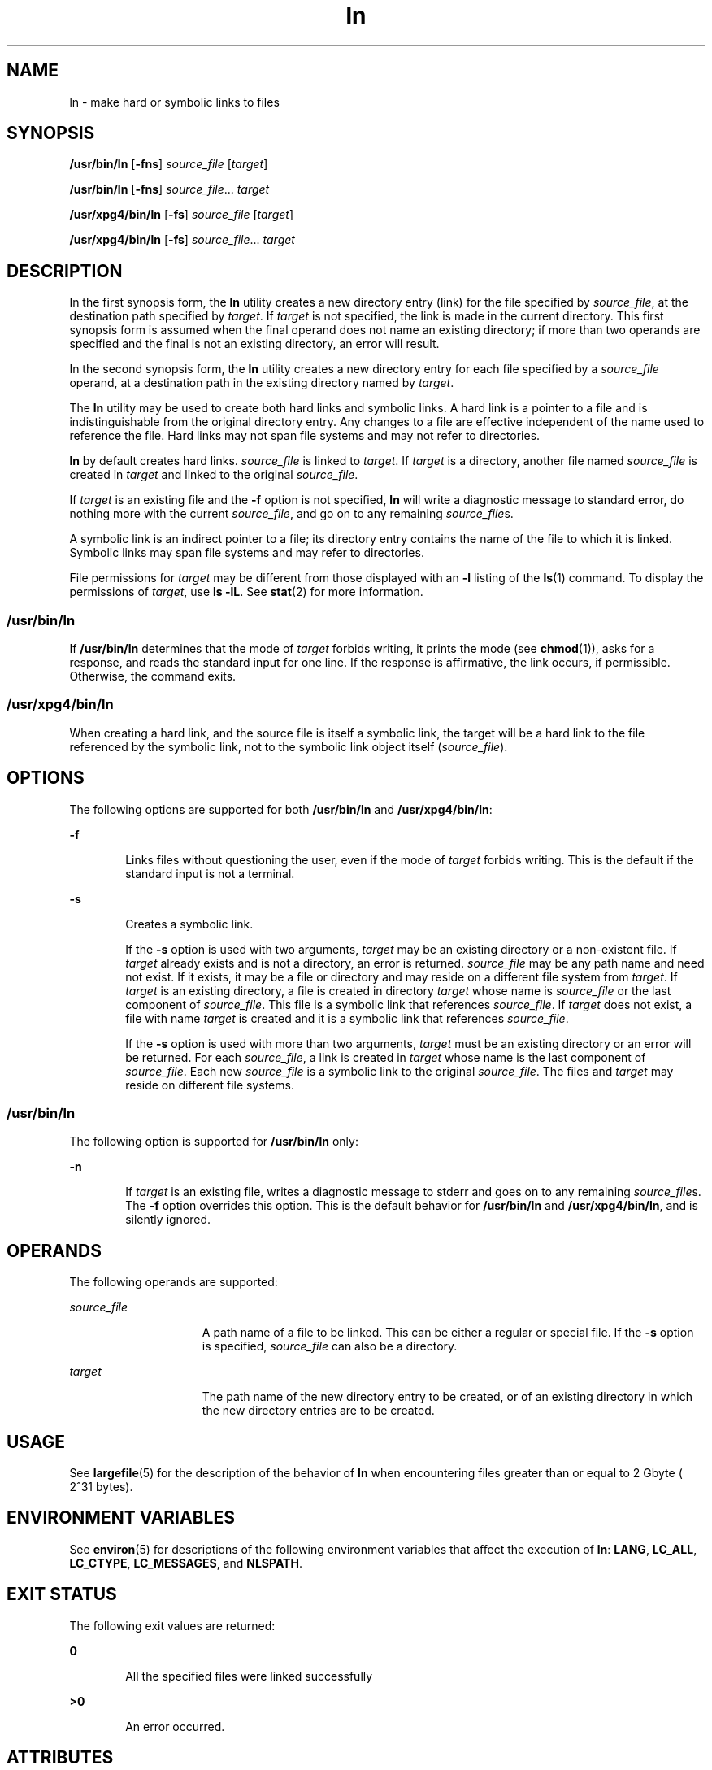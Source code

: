 '\" te
.\" Copyright 1989 AT&T
.\" Copyright (c) 2004, Sun Microsystems, Inc.  All Rights Reserved
.\" Portions Copyright (c) 1992, X/Open Company Limited  All Rights Reserved
.\"
.\" Sun Microsystems, Inc. gratefully acknowledges The Open Group for
.\" permission to reproduce portions of its copyrighted documentation.
.\" Original documentation from The Open Group can be obtained online
.\" at http://www.opengroup.org/bookstore/.
.\"
.\" The Institute of Electrical and Electronics Engineers and The Open Group,
.\" have given us permission to reprint portions of their documentation.
.\"
.\" In the following statement, the phrase "this text" refers to portions
.\" of the system documentation.
.\"
.\" Portions of this text are reprinted and reproduced in electronic form in
.\" the Sun OS Reference Manual, from IEEE Std 1003.1, 2004 Edition, Standard
.\" for Information Technology -- Portable Operating System Interface (POSIX),
.\" The Open Group Base Specifications Issue 6, Copyright (C) 2001-2004 by the
.\" Institute of Electrical and Electronics Engineers, Inc and The Open Group.
.\" In the event of any discrepancy between these versions and the original
.\" IEEE and The Open Group Standard, the original IEEE and The Open Group
.\" Standard is the referee document.
.\"
.\" The original Standard can be obtained online at
.\" http://www.opengroup.org/unix/online.html.
.\"
.\" This notice shall appear on any product containing this material.
.\"
.\" CDDL HEADER START
.\"
.\" The contents of this file are subject to the terms of the
.\" Common Development and Distribution License (the "License").
.\" You may not use this file except in compliance with the License.
.\"
.\" You can obtain a copy of the license at usr/src/OPENSOLARIS.LICENSE
.\" or http://www.opensolaris.org/os/licensing.
.\" See the License for the specific language governing permissions
.\" and limitations under the License.
.\"
.\" When distributing Covered Code, include this CDDL HEADER in each
.\" file and include the License file at usr/src/OPENSOLARIS.LICENSE.
.\" If applicable, add the following below this CDDL HEADER, with the
.\" fields enclosed by brackets "[]" replaced with your own identifying
.\" information: Portions Copyright [yyyy] [name of copyright owner]
.\"
.\" CDDL HEADER END
.TH ln 1 "25 Mar 2004" "SunOS 5.11" "User Commands"
.SH NAME
ln \- make hard or symbolic links to files
.SH SYNOPSIS
.LP
.nf
\fB/usr/bin/ln\fR [\fB-fns\fR] \fIsource_file\fR [\fItarget\fR]
.fi

.LP
.nf
\fB/usr/bin/ln\fR [\fB-fns\fR] \fIsource_file\fR.\|.\|. \fItarget\fR
.fi

.LP
.nf
\fB/usr/xpg4/bin/ln\fR [\fB-fs\fR] \fIsource_file\fR [\fItarget\fR]
.fi

.LP
.nf
\fB/usr/xpg4/bin/ln\fR [\fB-fs\fR] \fIsource_file\fR.\|.\|. \fItarget\fR
.fi

.SH DESCRIPTION
.sp
.LP
In the first synopsis form, the
.B ln
utility creates a new directory
entry (link) for the file specified by
.IR source_file ,
at the destination
path specified by
.IR target .
If
.I target
is not specified, the link
is made in the current directory. This first synopsis form is assumed when
the final operand does not name an existing directory; if more than two
operands are specified and the final is not an existing directory, an error
will result.
.sp
.LP
In the second synopsis form, the
.B ln
utility creates a new directory
entry for each file specified by a \fIsource_file\fR operand, at a
destination path in the existing directory named by
.IR target .
.sp
.LP
The
.B ln
utility may be used to create both hard links and symbolic
links. A hard link is a pointer to a file and is indistinguishable from the
original directory entry. Any changes to a file are effective independent of
the name used to reference the file. Hard links may not span file systems
and may not refer to directories.
.sp
.LP
\fBln\fR by default creates hard links. \fIsource_file\fR is linked to
.IR target .
If
.I target
is a directory, another file named
\fIsource_file\fR is created in \fItarget\fR and linked to the original
.IR source_file .
.sp
.LP
If
.I target
is an existing file and the \fB-f\fR option is not
specified,
.B ln
will write a diagnostic message to standard error, do
nothing more with the current
.IR source_file ,
and go on to any remaining
.IR source_file s.
.sp
.LP
A symbolic link is an indirect pointer to a file; its directory entry
contains the name of the file to which it is linked. Symbolic links may span
file systems and may refer to directories.
.sp
.LP
File permissions for
.I target
may be different from those displayed
with an
.B -l
listing of the
.BR ls (1)
command. To display the
permissions of
.IR target ,
use
.BR "ls -lL" .
See
.BR stat (2)
for
more information.
.SS "/usr/bin/ln"
.sp
.LP
If
.B /usr/bin/ln
determines that the mode of
.I target
forbids
writing, it prints the mode (see
.BR chmod (1)),
asks for a response, and
reads the standard input for one line. If the response is affirmative, the
link occurs, if permissible. Otherwise, the command exits.
.SS "/usr/xpg4/bin/ln"
.sp
.LP
When creating a hard link, and the source file is itself a symbolic link,
the target will be a hard link to the file referenced by the symbolic link,
not to the symbolic link object itself (\fIsource_file\fR).
.SH OPTIONS
.sp
.LP
The following options are supported for both
.B /usr/bin/ln
and
.BR /usr/xpg4/bin/ln :
.sp
.ne 2
.mk
.na
\fB-f\fR
.ad
.RS 6n
.rt
Links files without questioning the user, even if the mode of \fItarget\fR
forbids writing. This is the default if the standard input is not a
terminal.
.RE

.sp
.ne 2
.mk
.na
.B -s
.ad
.RS 6n
.rt
Creates a symbolic link.
.sp
If the
.B -s
option is used with two arguments,
.I target
may be an
existing directory or a non-existent file. If
.I target
already exists
and is not a directory, an error is returned. \fIsource_file\fR may be any
path name and need not exist. If it exists, it may be a file or directory
and may reside on a different file system from
.IR target .
If
.IR target
is an existing directory, a file is created in directory
.I target
whose
name is \fIsource_file\fR or the last component of
.IR source_file .
This
file is a symbolic link that references
.IR source_file .
If
.IR target
does not exist, a file with name
.I target
is created and it is a
symbolic link that references
.IR source_file .
.sp
If the
.B -s
.RI "option is used with more than two arguments," " target"
must be an existing directory or an error will be returned. For each
\fIsource_file\fR, a link is created in \fItarget\fR whose name is the last
component of
.IR source_file .
Each new \fIsource_file\fR is a symbolic
link to the original
.IR source_file .
The files and
.I target
may
reside on different file systems.
.RE

.SS "/usr/bin/ln"
.sp
.LP
The following option is supported for
.B /usr/bin/ln
only:
.sp
.ne 2
.mk
.na
.B -n
.ad
.RS 6n
.rt
If
.I target
is an existing file, writes a diagnostic message to stderr
and goes on to any remaining \fIsource_file\fRs. The \fB-f\fR option
overrides this option. This is the default behavior for \fB/usr/bin/ln\fR
and
.BR /usr/xpg4/bin/ln ,
and is silently ignored.
.RE

.SH OPERANDS
.sp
.LP
The following operands are supported:
.sp
.ne 2
.mk
.na
\fIsource_file\fR
.ad
.RS 15n
.rt
A path name of a file to be linked. This can be either a regular or special
file. If the
.B -s
option is specified, \fIsource_file\fR can also be a
directory.
.RE

.sp
.ne 2
.mk
.na
.I target
.ad
.RS 15n
.rt
The path name of the new directory entry to be created, or of an existing
directory in which the new directory entries are to be created.
.RE

.SH USAGE
.sp
.LP
See
.BR largefile (5)
for the description of the behavior of
.B ln
when
encountering files greater than or equal to 2 Gbyte ( 2^31 bytes).
.SH ENVIRONMENT VARIABLES
.sp
.LP
See
.BR environ (5)
for descriptions of the following environment
variables that affect the execution of
.BR ln :
.BR LANG ,
.BR LC_ALL ,
.BR LC_CTYPE ,
.BR LC_MESSAGES ,
and
.BR NLSPATH .
.SH EXIT STATUS
.sp
.LP
The following exit values are returned:
.sp
.ne 2
.mk
.na
.B 0
.ad
.RS 6n
.rt
All the specified files were linked successfully
.RE

.sp
.ne 2
.mk
.na
.B >0
.ad
.RS 6n
.rt
An error occurred.
.RE

.SH ATTRIBUTES
.sp
.LP
See
.BR attributes (5)
for descriptions of the following attributes:
.SS "/usr/bin/ln"
.sp

.sp
.TS
tab() box;
cw(2.75i) |cw(2.75i)
lw(2.75i) |lw(2.75i)
.
ATTRIBUTE TYPEATTRIBUTE VALUE
_
AvailabilitySUNWcsu
_
CSIEnabled
.TE

.SS "/usr/xpg4/bin/ln"
.sp

.sp
.TS
tab() box;
cw(2.75i) |cw(2.75i)
lw(2.75i) |lw(2.75i)
.
ATTRIBUTE TYPEATTRIBUTE VALUE
_
AvailabilitySUNWxcu4
_
CSIEnabled
_
Interface StabilityStandard
.TE

.SH SEE ALSO
.sp
.LP
.BR chmod (1),
.BR ls (1),
.BR stat (2),
.BR attributes (5),
.BR environ (5),
.BR largefile (5),
.BR standards (5)
.SH NOTES
.sp
.LP
A symbolic link to a directory behaves differently than you might expect in
certain cases. While an
.BR ls (1)
command on such a link displays the
files in the pointed-to directory, entering
.B "ls -l"
displays
information about the link itself:
.sp
.in +2
.nf
example% \fBln -s dir link\fR
example% \fBls link\fR
file1 file2 file3 file4
example% \fBls -l link\fR
lrwxrwxrwx  1 user            7 Jan 11 23:27 link -> dir
.fi
.in -2
.sp

.sp
.LP
When you change to a directory (see
.BR cd (1))
through a symbolic link,
using
.B /usr/bin/sh
or
.BR /usr/bin/csh ,
you wind up in the pointed-to
location within the file system. This means that the parent of the new
working directory is not the parent of the symbolic link, but rather, the
parent of the pointed-to directory. This will also happen when using
\fBcd\fR with the \fB-P\fR option from \fB/usr/bin/ksh\fR or
.BR /usr/xpg4/bin/sh .
For instance, in the following case, the final
working directory is
.B /usr
and not
.BR /home/user/linktest .
.sp
.in +2
.nf
example% \fBpwd\fR
/home/user/linktest
example% \fBln -s /usr/tmp symlink\fR
example% \fBcd symlink\fR
example% \fBcd .\|.\fR
example% \fBpwd\fR
/usr
.fi
.in -2
.sp

.sp
.LP
C shell users can avoid any resulting navigation problems by using the
\fBpushd\fR and \fBpopd\fR built-in commands instead of
.BR cd .
